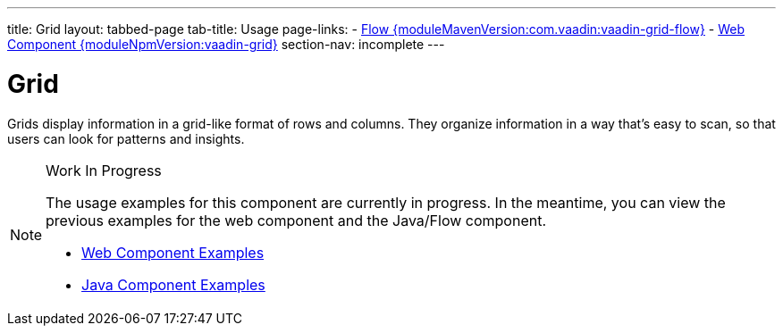 ---
title: Grid
layout: tabbed-page
tab-title: Usage
page-links:
  - https://github.com/vaadin/vaadin-flow-components/releases/tag/{moduleMavenVersion:com.vaadin:vaadin-grid-flow}[Flow {moduleMavenVersion:com.vaadin:vaadin-grid-flow}]
  - https://github.com/vaadin/vaadin-grid/releases/tag/v{moduleNpmVersion:vaadin-grid}[Web Component {moduleNpmVersion:vaadin-grid}]
section-nav: incomplete
---

= Grid

// tag::description[]
Grids display information in a grid-like format of rows and columns. They organize information in a way that's easy to scan, so that users can look for patterns and insights.
// end::description[]

// [.example]
// --

// [source,typescript]
// ----
// include::../../../../frontend/demo/component/grid/grid-basic.ts[render,tags=snippet,indent=0,group=TypeScript]
// ----

// [source,java]
// ----
// include::../../../../src/main/java/com/vaadin/demo/component/grid/GridBasic.java[render,tags=snippet,indent=0,group=Java]
// ----

// [source,java]
// ----
// include::../../../../src/main/java/com/vaadin/demo/domain/Person.java[group=Java,tags=snippet]
// ----

// --

.Work In Progress
[NOTE]
====
The usage examples for this component are currently in progress. In the meantime, you can view the previous examples for the web component and the Java/Flow component.

[.buttons]
- https://vaadin.com/components/vaadin-grid/html-examples[Web Component Examples]
- https://vaadin.com/components/vaadin-grid/java-examples[Java Component Examples]
====

